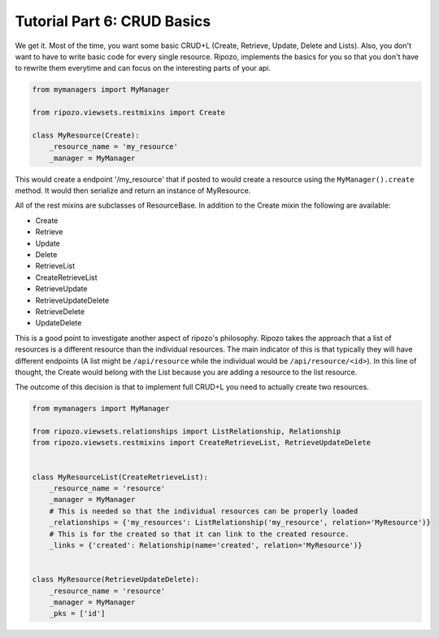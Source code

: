 Tutorial Part 6: CRUD Basics
============================

We get it.  Most of the time, you want some basic
CRUD+L (Create, Retrieve, Update, Delete and Lists).
Also, you don't want to have to write basic code
for every single resource.  Ripozo, implements the basics
for you so that you don't have to rewrite them everytime and
can focus on the interesting parts of your api.

.. code-block:: python

    from mymanagers import MyManager

    from ripozo.viewsets.restmixins import Create

    class MyResource(Create):
        _resource_name = 'my_resource'
        _manager = MyManager

This would create a endpoint '/my_resource' that if posted
to would create a resource using the ``MyManager().create``
method.  It would then serialize and return an instance of MyResource.

All of the rest mixins are subclasses of ResourceBase.  In addition
to the Create mixin the following are available:

- Create
- Retrieve
- Update
- Delete
- RetrieveList
- CreateRetrieveList
- RetrieveUpdate
- RetrieveUpdateDelete
- RetrieveDelete
- UpdateDelete

This is a good point to investigate another aspect of ripozo's philosophy.
Ripozo takes the approach that a list of resources is a different resource
than the individual resources.  The main indicator of this is that typically
they will have different endpoints (A list might be ``/api/resource`` while
the individual would be ``/api/resource/<id>``). In this line of thought,
the Create would belong with the List because you are adding a resource
to the list resource.

The outcome of this decision is that to implement full CRUD+L you need to
actually create two resources.

.. code-block:: python

    from mymanagers import MyManager

    from ripozo.viewsets.relationships import ListRelationship, Relationship
    from ripozo.viewsets.restmixins import CreateRetrieveList, RetrieveUpdateDelete


    class MyResourceList(CreateRetrieveList):
        _resource_name = 'resource'
        _manager = MyManager
        # This is needed so that the individual resources can be properly loaded
        _relationships = {'my_resources': ListRelationship('my_resource', relation='MyResource')}
        # This is for the created so that it can link to the created resource.
        _links = {'created': Relationship(name='created', relation='MyResource')}


    class MyResource(RetrieveUpdateDelete):
        _resource_name = 'resource'
        _manager = MyManager
        _pks = ['id']

